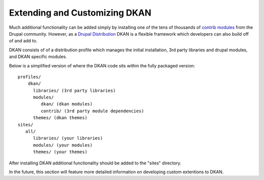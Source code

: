 Extending and Customizing DKAN
==============

Much additional functionality can be added simply by installing one of the
tens of thousands of `contrib  modules <https://www.drupal.org/project/project_module>`_
from the Drupal community. However, as a `Drupal
Distribution <https://drupal.org/documentation/build/distributions>`_ DKAN is a
flexible framework which developers can also build off of and add to.

DKAN consists of of a distribution profile which manages the initial
installation, 3rd party libraries and drupal modules, and DKAN specific
modules.

Below is a simplified version of where the DKAN code sits within the fully
packaged version::

   profiles/
       dkan/
         libraries/ (3rd party libraries)
         modules/
            dkan/ (dkan modules)
            contrib/ (3rd party module dependencies)
         themes/ (dkan themes)
   sites/
      all/
         libraries/ (your libraries)
         modules/ (your modules)
         themes/ (your themes)

After installing DKAN additional functionality should be added to the "sites"
directory.

In the future, this section will feature more detailed information on developing
custom extentions to DKAN.
